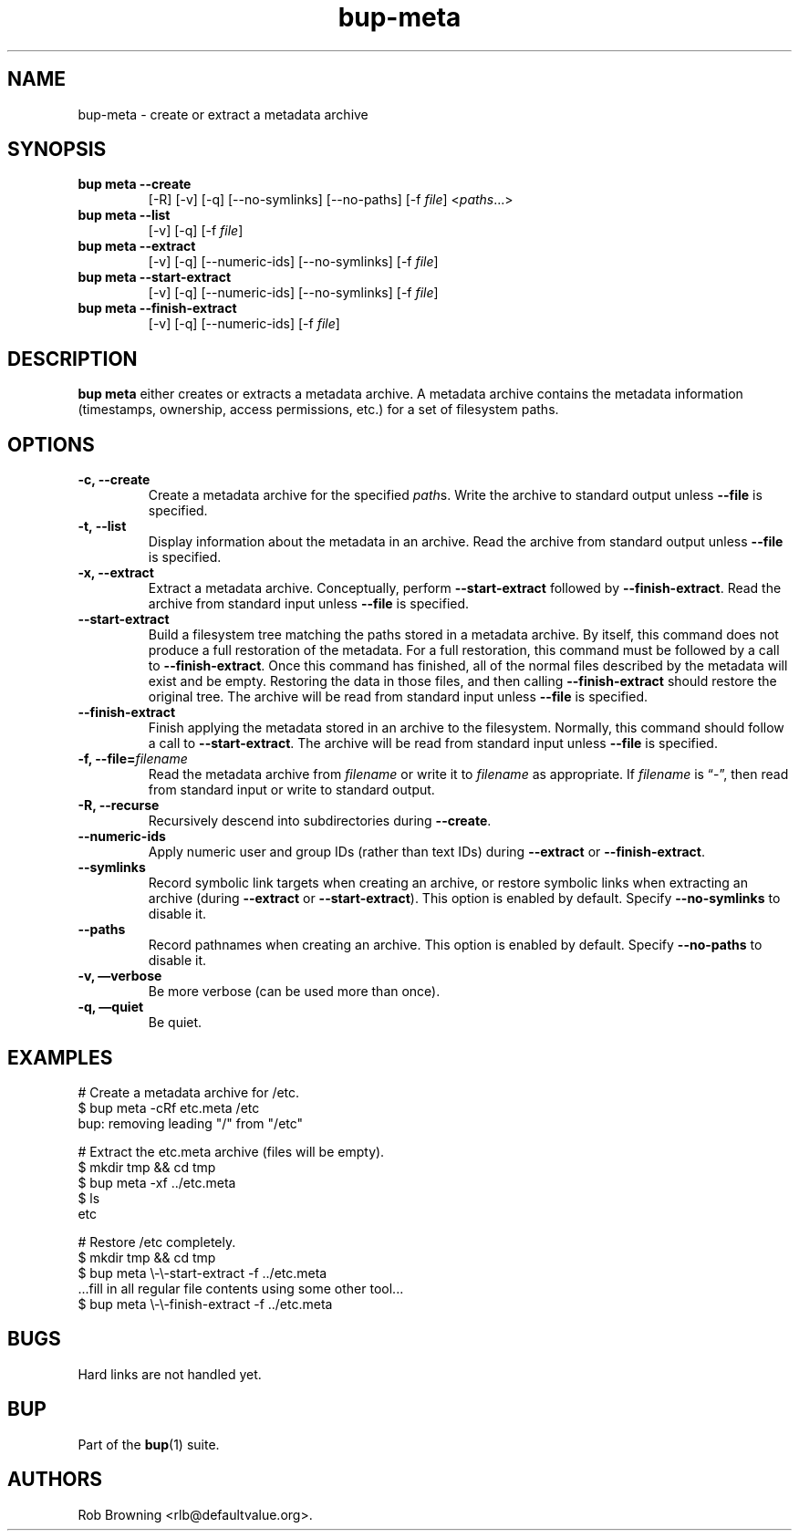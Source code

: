 .TH bup-meta 1 "2011\[en]06\[en]08" "Bup 0.25-rc1"
.SH NAME
.PP
bup-meta - create or extract a metadata archive
.SH SYNOPSIS
.TP
.B bup meta --create
[-R] [-v] [-q] [--no-symlinks] [--no-paths] [-f \f[I]file\f[]]
<\f[I]paths\f[]\&...>
.RS
.RE
.TP
.B bup meta --list
[-v] [-q] [-f \f[I]file\f[]]
.RS
.RE
.TP
.B bup meta --extract
[-v] [-q] [--numeric-ids] [--no-symlinks] [-f \f[I]file\f[]]
.RS
.RE
.TP
.B bup meta --start-extract
[-v] [-q] [--numeric-ids] [--no-symlinks] [-f \f[I]file\f[]]
.RS
.RE
.TP
.B bup meta --finish-extract
[-v] [-q] [--numeric-ids] [-f \f[I]file\f[]]
.RS
.RE
.SH DESCRIPTION
.PP
\f[B]bup\ meta\f[] either creates or extracts a metadata archive.
A metadata archive contains the metadata information (timestamps,
ownership, access permissions, etc.)
for a set of filesystem paths.
.SH OPTIONS
.TP
.B -c, --create
Create a metadata archive for the specified \f[I]path\f[]s.
Write the archive to standard output unless \f[B]--file\f[] is
specified.
.RS
.RE
.TP
.B -t, --list
Display information about the metadata in an archive.
Read the archive from standard output unless \f[B]--file\f[] is
specified.
.RS
.RE
.TP
.B -x, --extract
Extract a metadata archive.
Conceptually, perform \f[B]--start-extract\f[] followed by
\f[B]--finish-extract\f[].
Read the archive from standard input unless \f[B]--file\f[] is
specified.
.RS
.RE
.TP
.B --start-extract
Build a filesystem tree matching the paths stored in a metadata
archive.
By itself, this command does not produce a full restoration of the
metadata.
For a full restoration, this command must be followed by a call to
\f[B]--finish-extract\f[].
Once this command has finished, all of the normal files described
by the metadata will exist and be empty.
Restoring the data in those files, and then calling
\f[B]--finish-extract\f[] should restore the original tree.
The archive will be read from standard input unless \f[B]--file\f[]
is specified.
.RS
.RE
.TP
.B --finish-extract
Finish applying the metadata stored in an archive to the
filesystem.
Normally, this command should follow a call to
\f[B]--start-extract\f[].
The archive will be read from standard input unless \f[B]--file\f[]
is specified.
.RS
.RE
.TP
.B -f, --file=\f[I]filename\f[]
Read the metadata archive from \f[I]filename\f[] or write it to
\f[I]filename\f[] as appropriate.
If \f[I]filename\f[] is \[lq]-\[rq], then read from standard input
or write to standard output.
.RS
.RE
.TP
.B -R, --recurse
Recursively descend into subdirectories during \f[B]--create\f[].
.RS
.RE
.TP
.B --numeric-ids
Apply numeric user and group IDs (rather than text IDs) during
\f[B]--extract\f[] or \f[B]--finish-extract\f[].
.RS
.RE
.TP
.B --symlinks
Record symbolic link targets when creating an archive, or restore
symbolic links when extracting an archive (during
\f[B]--extract\f[] or \f[B]--start-extract\f[]).
This option is enabled by default.
Specify \f[B]--no-symlinks\f[] to disable it.
.RS
.RE
.TP
.B --paths
Record pathnames when creating an archive.
This option is enabled by default.
Specify \f[B]--no-paths\f[] to disable it.
.RS
.RE
.TP
.B -v, \[em]verbose
Be more verbose (can be used more than once).
.RS
.RE
.TP
.B -q, \[em]quiet
Be quiet.
.RS
.RE
.SH EXAMPLES
.PP
\f[CR]
      #\ Create\ a\ metadata\ archive\ for\ /etc.
      $\ bup\ meta\ -cRf\ etc.meta\ /etc
      bup:\ removing\ leading\ "/"\ from\ "/etc"
      
      #\ Extract\ the\ etc.meta\ archive\ (files\ will\ be\ empty).
      $\ mkdir\ tmp\ &&\ cd\ tmp
      $\ bup\ meta\ -xf\ ../etc.meta
      $\ ls
      etc
      
      #\ Restore\ /etc\ completely.
      $\ mkdir\ tmp\ &&\ cd\ tmp
      $\ bup\ meta\ \\-\\-start-extract\ -f\ ../etc.meta
      ...fill\ in\ all\ regular\ file\ contents\ using\ some\ other\ tool...
      $\ bup\ meta\ \\-\\-finish-extract\ -f\ ../etc.meta
\f[]
.SH BUGS
.PP
Hard links are not handled yet.
.SH BUP
.PP
Part of the \f[B]bup\f[](1) suite.
.SH AUTHORS
Rob Browning <rlb@defaultvalue.org>.

